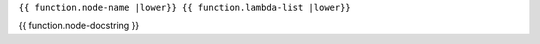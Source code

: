 .. _{{ function |anchorfy }}:

``{{ function.node-name |lower}} {{ function.lambda-list |lower}}``

{{ function.node-docstring }}
